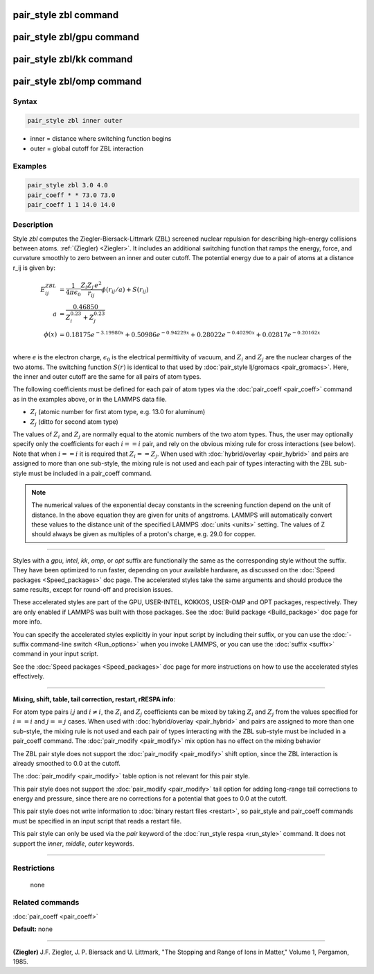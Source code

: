 .. index:: pair_style zbl

pair_style zbl command
======================

pair_style zbl/gpu command
==========================

pair_style zbl/kk command
=========================

pair_style zbl/omp command
==========================

Syntax
""""""

.. code-block:: LAMMPS

   pair_style zbl inner outer

* inner = distance where switching function begins
* outer = global cutoff for ZBL interaction

Examples
""""""""

.. code-block:: LAMMPS

   pair_style zbl 3.0 4.0
   pair_coeff * * 73.0 73.0
   pair_coeff 1 1 14.0 14.0

Description
"""""""""""

Style *zbl* computes the Ziegler-Biersack-Littmark (ZBL) screened nuclear
repulsion for describing high-energy collisions between atoms.
:ref:`(Ziegler) <Ziegler>`. It includes an additional switching function
that ramps the energy, force, and curvature smoothly to zero
between an inner and outer cutoff. The potential
energy due to a pair of atoms at a distance r\_ij is given by:

.. math::

   E^{ZBL}_{ij} & = \frac{1}{4\pi\epsilon_0} \frac{Z_i Z_j \,e^2}{r_{ij}} \phi(r_{ij}/a)+ S(r_{ij})\\
   a & =  \frac{0.46850}{Z_{i}^{0.23} + Z_{j}^{0.23}}\\
   \phi(x) & =  0.18175e^{-3.19980x} + 0.50986e^{-0.94229x} + 0.28022e^{-0.40290x} + 0.02817e^{-0.20162x}\\

where *e* is the electron charge, :math:`\epsilon_0` is the electrical
permittivity of vacuum, and :math:`Z_i` and :math:`Z_j` are the nuclear
charges of the
two atoms.  The switching function :math:`S(r)` is identical to that used by
:doc:`pair_style lj/gromacs <pair_gromacs>`.  Here, the inner and outer
cutoff are the same for all pairs of atom types.

The following coefficients must be defined for each pair of atom types
via the :doc:`pair_coeff <pair_coeff>` command as in the examples above,
or in the LAMMPS data file.

* :math:`Z_i` (atomic number for first atom type, e.g. 13.0 for aluminum)

* :math:`Z_j` (ditto for second atom type)

The values of :math:`Z_i` and :math:`Z_j` are normally equal to the atomic
numbers of the two atom types. Thus, the user may optionally
specify only the coefficients for each :math:`i==i` pair, and rely
on the obvious mixing rule for cross interactions (see below).
Note that when :math:`i==i` it is required that :math:`Z_i == Z_j`.
When used with :doc:`hybrid/overlay <pair_hybrid>` and pairs are
assigned
to more than one sub-style, the mixing rule is not used and
each pair of types interacting with the ZBL sub-style must
be included in a pair\_coeff command.

.. note::

   The numerical values of the exponential decay constants in the
   screening function depend on the unit of distance. In the above
   equation they are given for units of angstroms. LAMMPS will
   automatically convert these values to the distance unit of the
   specified LAMMPS :doc:`units <units>` setting.  The values of Z should
   always be given as multiples of a proton's charge, e.g. 29.0 for
   copper.

----------

Styles with a *gpu*\ , *intel*\ , *kk*\ , *omp*\ , or *opt* suffix are
functionally the same as the corresponding style without the suffix.
They have been optimized to run faster, depending on your available
hardware, as discussed on the :doc:`Speed packages <Speed_packages>` doc
page.  The accelerated styles take the same arguments and should
produce the same results, except for round-off and precision issues.

These accelerated styles are part of the GPU, USER-INTEL, KOKKOS,
USER-OMP and OPT packages, respectively.  They are only enabled if
LAMMPS was built with those packages.  See the :doc:`Build package <Build_package>` doc page for more info.

You can specify the accelerated styles explicitly in your input script
by including their suffix, or you can use the :doc:`-suffix command-line switch <Run_options>` when you invoke LAMMPS, or you can use the
:doc:`suffix <suffix>` command in your input script.

See the :doc:`Speed packages <Speed_packages>` doc page for more
instructions on how to use the accelerated styles effectively.

----------

**Mixing, shift, table, tail correction, restart, rRESPA info**\ :

For atom type pairs *i,j* and :math:`i \neq i`, the :math:`Z_i` and
:math:`Z_j` coefficients
can be mixed by taking :math:`Z_i` and :math:`Z_j` from the values
specified for
:math:`i == i` and :math:`j == j` cases. When used
with :doc:`hybrid/overlay <pair_hybrid>` and pairs are assigned
to more than one sub-style, the mixing rule is not used and
each pair of types interacting with the ZBL sub-style
must be included in a pair\_coeff command.
The :doc:`pair_modify <pair_modify>` mix option has no effect on
the mixing behavior

The ZBL pair style does not support the :doc:`pair_modify <pair_modify>`
shift option, since the ZBL interaction is already smoothed to 0.0 at
the cutoff.

The :doc:`pair_modify <pair_modify>` table option is not relevant for
this pair style.

This pair style does not support the :doc:`pair_modify <pair_modify>`
tail option for adding long-range tail corrections to energy and
pressure, since there are no corrections for a potential that goes to
0.0 at the cutoff.

This pair style does not write information to :doc:`binary restart files <restart>`, so pair\_style and pair\_coeff commands must be
specified in an input script that reads a restart file.

This pair style can only be used via the *pair* keyword of the
:doc:`run_style respa <run_style>` command.  It does not support the
*inner*\ , *middle*\ , *outer* keywords.

----------

Restrictions
""""""""""""
 none

Related commands
""""""""""""""""

:doc:`pair_coeff <pair_coeff>`

**Default:** none

----------

.. _Ziegler:

**(Ziegler)** J.F. Ziegler, J. P. Biersack and U. Littmark, "The
Stopping and Range of Ions in Matter," Volume 1, Pergamon, 1985.
